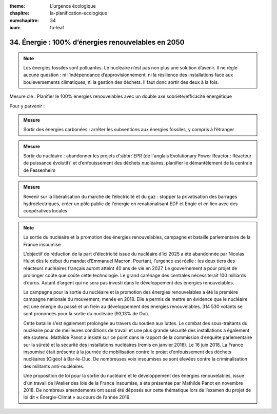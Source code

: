 :theme: L'urgence écologique
:chapitre: la-planification-ecologique
:numchapitre: 34
:icon: fa-leaf

34. Énergie : 100% d’énergies renouvelables en 2050
--------------------------------------

.. note:: Les énergies fossiles sont polluantes. Le nucléaire n’est pas non plus une solution d’avenir. Il ne règle aucune question : ni l’indépendance d’approvisionnement, ni la résilience des installations face aux bouleversements climatiques, ni la gestion des déchets. Il faut donc sortir des deux à la fois.

Mesure clé : Planifier le 100% énergies renouvelables avec un double axe sobriété/efficacité énergétique

Pour y parvenir :

.. admonition:: Mesure

   Sortir des énergies carbonées : arrêter les subventions aux énergies fossiles, y compris à l’étranger

.. admonition:: Mesure

   Sortir du nucléaire : abandonner les projets d’:abbr:`EPR (de l'anglais Evolutionary Power Reactor : Réacteur de puissance évolutif)` et d’enfouissement des déchets nucléaires, planifier le démantèlement de la centrale de Fessenheim

.. admonition:: Mesure

   Revenir sur la libéralisation du marché de l’électricité et du gaz : stopper la privatisation des barrages hydroélectriques, créer un pôle public de l’énergie en renationalisant EDF et Engie et en lien avec des coopératives locales

.. note:: La sortie du nucléaire et la promotion des énergies renouvelables, campagne et bataille parlementaire de la France insoumise

   L’objectif de réduction de la part d’électricité issue du nucléaire d’ici 2025 a été abandonnée par Nicolas Hulot dès le début du mandat d’Emmanuel Macron. Pourtant, l’urgence est réelle : les deux tiers des réacteurs nucléaires français auront atteint 40 ans de vie en 2027. Le gouvernement a pour projet de prolonger coûte que coûte cette technologie. Le grand carénage des centrales nécessiterait 100 milliards d’euros. Autant d’argent qui ne sera pas investi dans le développement des énergies renouvelables.

   La campagne pour la sortie du nucléaire et la promotion des énergies renouvelables a été la première campagne nationale du mouvement, menée en 2018. Elle a permis de mettre en évidence que le nucléaire est une énergie du passé et un frein au développement des énergies renouvelables. 314 530 votants se sont prononcés pour la sortie du nucléaire (93,13% de Oui).

   Cette bataille s’est également prolongée au travers du soutien aux luttes. Le combat des sous-traitants du nucléaire pour de meilleures conditions de travail et une plus grande sécurité des installations a également été soutenu. Mathilde Panot a insisté sur ce point dans le rapport de la commission d’enquête parlementaire sur la sûreté et la sécurité des installations nucléaires (remis en janvier 2018). Le 16 juin 2018, La France insoumise était présente à la journée de mobilisation contre le projet d’enfouissement des déchets nucléaires (Cigéo) à Bar-le-Duc. De nombreuses voix insoumises se sont élevées contre la criminalisation des militants anti-nucléaires.

   Une proposition de loi pour la sortie du nucléaire et le développement des énergies renouvelables, issue d’un travail de l’Atelier des lois de la France insoumise, a été présentée par Mathilde Panot en novembre 2018. De nombreux amendements ont aussi été déposés sur cette thématique lors de l’examen du projet de loi dit « Énergie-Climat » au cours de l’année 2019.
